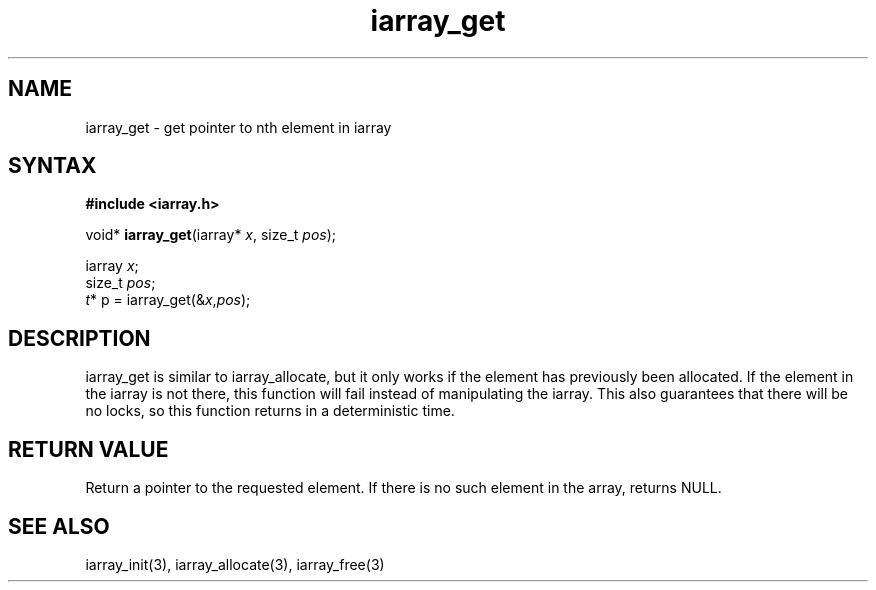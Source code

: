 .TH iarray_get 3
.SH NAME
iarray_get \- get pointer to nth element in iarray
.SH SYNTAX
.B #include <iarray.h>

void* \fBiarray_get\fP(iarray* \fIx\fR, size_t \fIpos\fR);

  iarray \fIx\fR;
  size_t \fIpos\fR;
  \fIt\fR* p = iarray_get(&\fIx\fR,\fIpos\fR);

.SH DESCRIPTION
iarray_get is similar to iarray_allocate, but it only works if the
element has previously been allocated.  If the element in the iarray
is not there, this function will fail instead of manipulating the
iarray.  This also guarantees that there will be no locks, so this
function returns in a deterministic time.

.SH "RETURN VALUE"
Return a pointer to the requested element.  If there is no such element
in the array, returns NULL.

.SH "SEE ALSO"
iarray_init(3), iarray_allocate(3), iarray_free(3)
